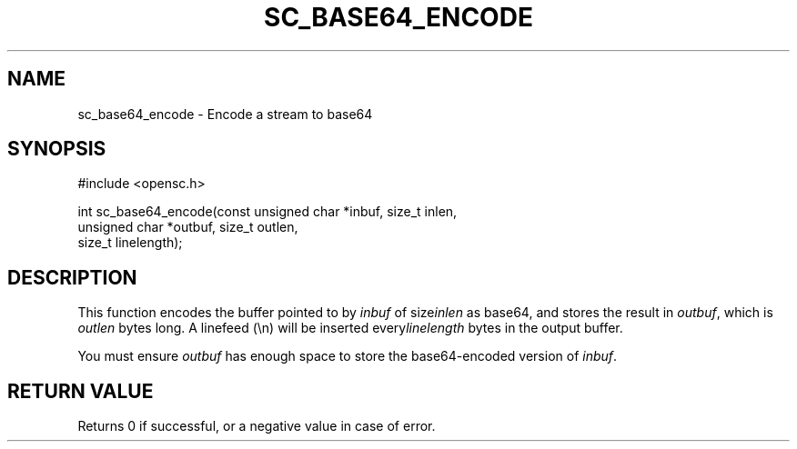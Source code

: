 .\"Generated by db2man.xsl. Don't modify this, modify the source.
.de Sh \" Subsection
.br
.if t .Sp
.ne 5
.PP
\fB\\$1\fR
.PP
..
.de Sp \" Vertical space (when we can't use .PP)
.if t .sp .5v
.if n .sp
..
.de Ip \" List item
.br
.ie \\n(.$>=3 .ne \\$3
.el .ne 3
.IP "\\$1" \\$2
..
.TH "SC_BASE64_ENCODE" 3 "" "" "OpenSC API Reference"
.SH NAME
sc_base64_encode \- Encode a stream to base64
.SH "SYNOPSIS"

.PP


.nf

#include <opensc\&.h>

int sc_base64_encode(const unsigned char *inbuf, size_t inlen,
                     unsigned char *outbuf, size_t outlen,
                     size_t linelength);
		
.fi
 

.SH "DESCRIPTION"

.PP
This function encodes the buffer pointed to by \fIinbuf\fR of size\fIinlen\fR as base64, and stores the result in \fIoutbuf\fR, which is \fIoutlen\fR bytes long\&. A linefeed (\\n) will be inserted every\fIlinelength\fR bytes in the output buffer\&.

.PP
You must ensure \fIoutbuf\fR has enough space to store the base64\-encoded version of \fIinbuf\fR\&.

.SH "RETURN VALUE"

.PP
Returns 0 if successful, or a negative value in case of error\&.

